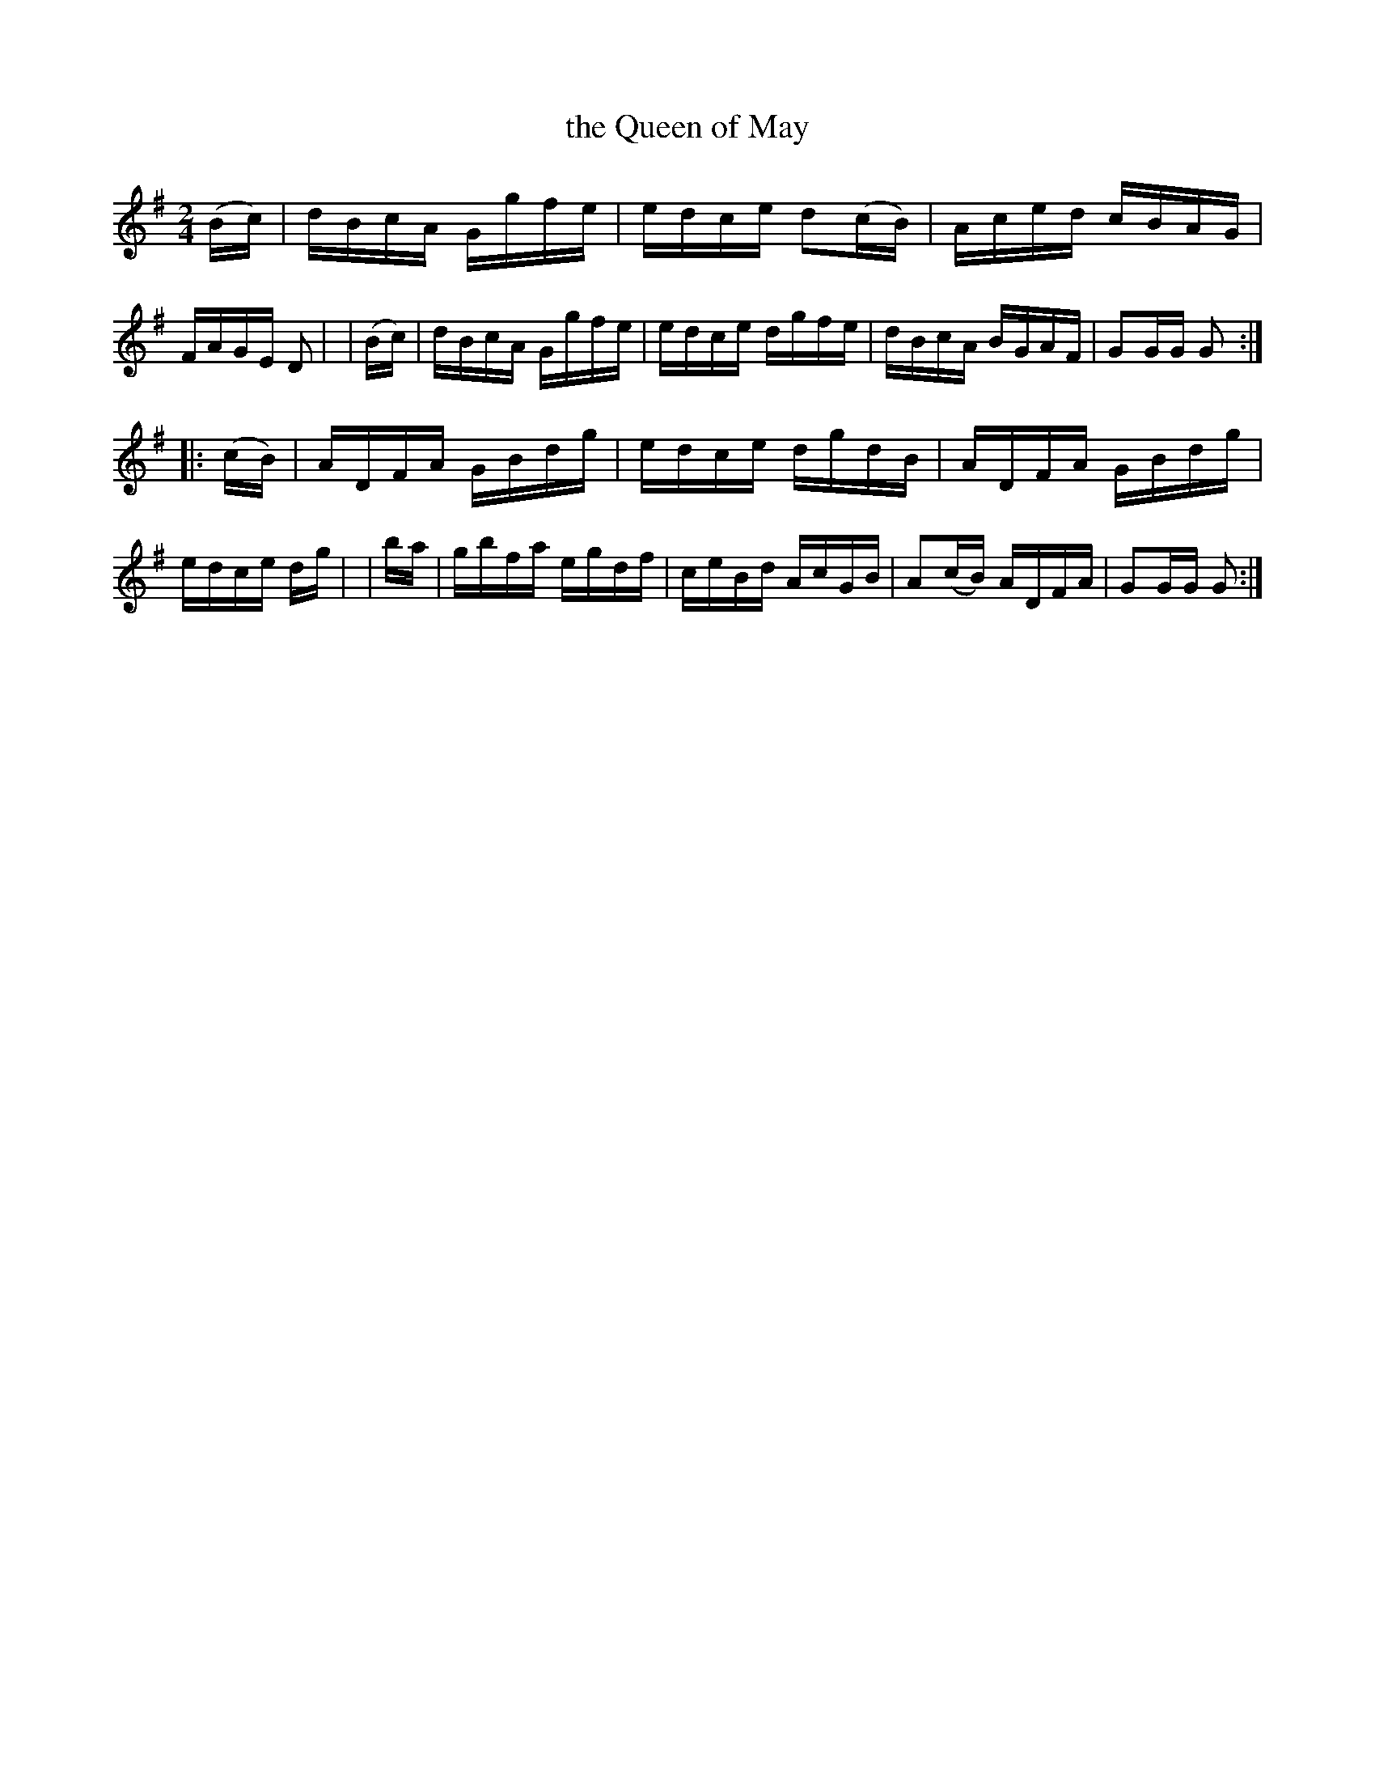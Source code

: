 X: 909
T: the Queen of May
R: hornpipe
%S: s:2 b:16(8+8)
B: Francis O'Neill: "The Dance Music of Ireland" (1907) #909
Z: Frank Nordberg - http://www.musicaviva.com
F: http://www.musicaviva.com/abc/tunes/ireland/oneill-1001/0909/oneill-1001-0909-1.abc
M: 2/4
L: 1/16
K: G
  (Bc) \
| dBcA Ggfe | edce d2(cB) | Aced cBAG | FAGE D2 |\
| (Bc) | dBcA Ggfe | edce dgfe | dBcA BGAF | G2GG G2 :|
|:(cB) \
| ADFA GBdg | edce dgdB | ADFA GBdg | edce dg |\
| ba | gbfa egdf | ceBd AcGB | A2(cB) ADFA | G2GG G2 :|
